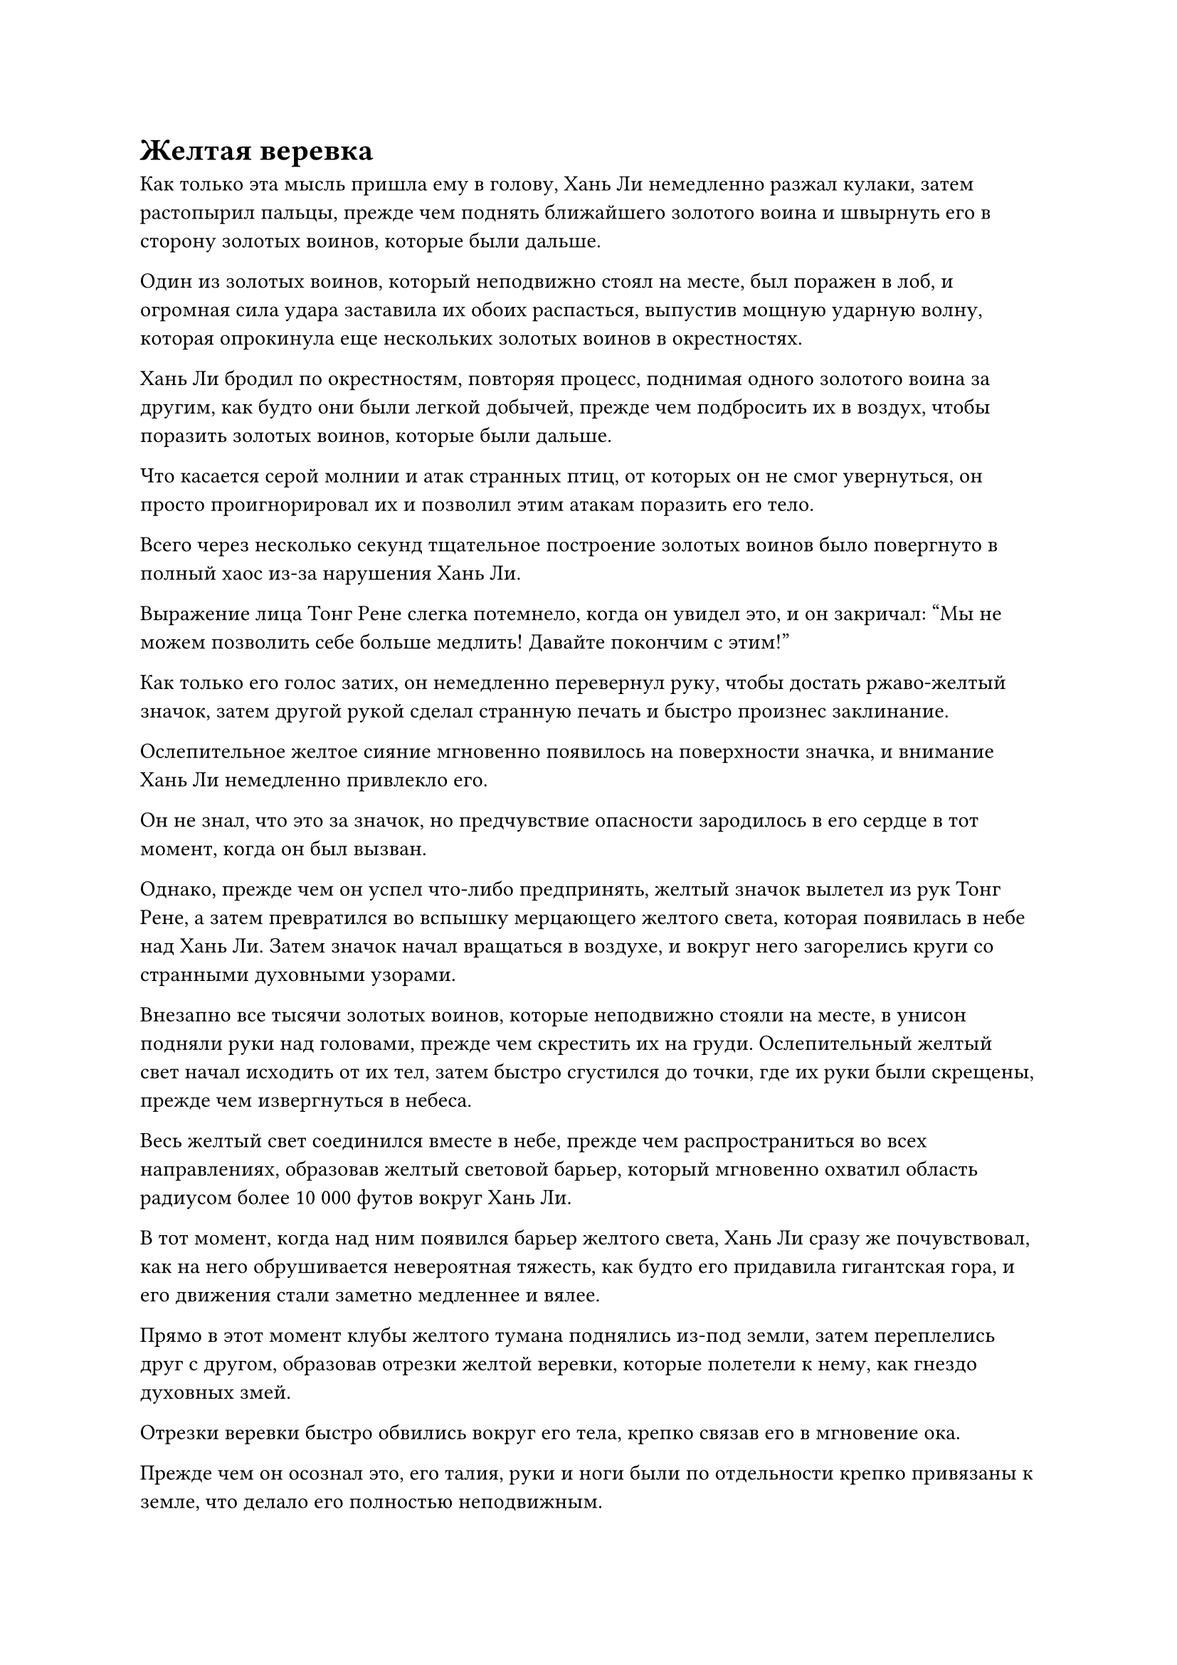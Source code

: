 = Желтая веревка

Как только эта мысль пришла ему в голову, Хань Ли немедленно разжал кулаки, затем растопырил пальцы, прежде чем поднять ближайшего золотого воина и швырнуть его в сторону золотых воинов, которые были дальше.

Один из золотых воинов, который неподвижно стоял на месте, был поражен в лоб, и огромная сила удара заставила их обоих распасться, выпустив мощную ударную волну, которая опрокинула еще нескольких золотых воинов в окрестностях.

Хань Ли бродил по окрестностям, повторяя процесс, поднимая одного золотого воина за другим, как будто они были легкой добычей, прежде чем подбросить их в воздух, чтобы поразить золотых воинов, которые были дальше.

Что касается серой молнии и атак странных птиц, от которых он не смог увернуться, он просто проигнорировал их и позволил этим атакам поразить его тело.

Всего через несколько секунд тщательное построение золотых воинов было повергнуто в полный хаос из-за нарушения Хань Ли.

Выражение лица Тонг Рене слегка потемнело, когда он увидел это, и он закричал: "Мы не можем позволить себе больше медлить! Давайте покончим с этим!"

Как только его голос затих, он немедленно перевернул руку, чтобы достать ржаво-желтый значок, затем другой рукой сделал странную печать и быстро произнес заклинание.

Ослепительное желтое сияние мгновенно появилось на поверхности значка, и внимание Хань Ли немедленно привлекло его.

Он не знал, что это за значок, но предчувствие опасности зародилось в его сердце в тот момент, когда он был вызван.

Однако, прежде чем он успел что-либо предпринять, желтый значок вылетел из рук Тонг Рене, а затем превратился во вспышку мерцающего желтого света, которая появилась в небе над Хань Ли. Затем значок начал вращаться в воздухе, и вокруг него загорелись круги со странными духовными узорами.

Внезапно все тысячи золотых воинов, которые неподвижно стояли на месте, в унисон подняли руки над головами, прежде чем скрестить их на груди. Ослепительный желтый свет начал исходить от их тел, затем быстро сгустился до точки, где их руки были скрещены, прежде чем извергнуться в небеса.

Весь желтый свет соединился вместе в небе, прежде чем распространиться во всех направлениях, образовав желтый световой барьер, который мгновенно охватил область радиусом более 10 000 футов вокруг Хань Ли.

В тот момент, когда над ним появился барьер желтого света, Хань Ли сразу же почувствовал, как на него обрушивается невероятная тяжесть, как будто его придавила гигантская гора, и его движения стали заметно медленнее и вялее.

Прямо в этот момент клубы желтого тумана поднялись из-под земли, затем переплелись друг с другом, образовав отрезки желтой веревки, которые полетели к нему, как гнездо духовных змей.

Отрезки веревки быстро обвились вокруг его тела, крепко связав его в мгновение ока.

Прежде чем он осознал это, его талия, руки и ноги были по отдельности крепко привязаны к земле, что делало его полностью неподвижным.

Брови Хань Ли нахмурились, увидев это, и он изо всех сил активировал свои искусства Происхождения Большой Медведицы. Шесть пятнышек синего света на его груди и животе значительно посветлели, еще больше усиливая его и без того непостижимую силу, когда он яростно изогнулся всем телом.

Концы желтой веревки вокруг него мгновенно натянулись, и самые тонкие из них непрерывно дрожали. Несмотря на то, что они все еще привязывали его к земле, они больше не могли полностью ограничивать его движения.

В то же самое время желтая тыква, которую держал Дуань Ренли, уже взлетела в воздух над его головой, где она была подвешена в воздухе совершенно неподвижно.

Дуань Ренли открыл рот, чтобы выпустить несколько шариков эссенции крови в тыкву, затем начал произносить заклинание.

Яркий желтый свет вспыхнул на поверхности тыквы над головой, и она быстро увеличилась до размеров дома. Золотые руны, плавающие вокруг отверстия тыквы, также резко расширились, испуская ослепительное золотое сияние.

Бесчисленные желтые бобы в неистовстве вырвались из тыквы, словно поток воды, хлынувший через сломанный шлюз.

Все новоявленные золотые воины бросились к определенным позициям, прежде чем также поднять руки над головой и скрестить их, выпуская вспышки ослепительного желтого света, которые сливались с желтым световым барьером наверху.

Хань Ли крепко сжал кулаки, и хотя он был связан желтой веревкой, он все еще был в состоянии нанести несколько ударов, чтобы уничтожить нескольких золотых воинов и странных птиц вокруг него, но его движения становились все медленнее и медленнее.

Казалось, что с каждым появляющимся дополнительным золотым воином, тем более существенным становился световой барьер над головой и тем больше желтого тумана поднималось от земли.

С увеличением количества желтого тумана, поднимающегося вокруг Хань Ли, веревки, которые привязывали его к земле, также становились все более прочными.

Его тело казалось невероятно тяжелым, как будто на его руки давило несколько гор, из-за чего продолжать наносить удары становилось все труднее. Желтые веревки также постоянно сжимались со все большей и большей силой, все больше и больше ограничивая его движения.

Внезапно золотой свет вспыхнул над его телом, и пряди золотистого меха выросли из его кожи, когда он в мгновение ока превратился в гигантскую золотую обезьяну, резко увеличившись в размерах в процессе.

Он снова запустил свои 12 Пробуждающих трансформаций, чтобы принять форму Гигантской Золотой обезьяны.

Тонг Рене и Даосская Закрытая гора слегка дрогнули при виде гигантской обезьяны, в которую внезапно превратился Хань Ли.

Несмотря на то, что они уже узнали от Дуань Ренли, что Хань Ли обладал такой секретной техникой трансформации, они все еще были ошеломлены огромной аурой, которую Хань Ли излучал в этой форме.

"Чего ты ждешь, собрат-даос Закрытая гора?" Закричал Тонг Рене, убирая древнюю книгу, лежавшую перед ним, затем полностью сосредоточил свое внимание на контроле массива внизу.

Даос Закрытая гора немедленно пришел в себя, и на его лице появилось мрачное выражение, когда он произнес заклинание, делая быструю серию ручных печатей. Бесчисленные странные золотые руны мгновенно вырвались из его тела в неистовстве, сопровождаемые слоем ослепительного золотого света.

На данный момент число золотых воинов вокруг Хань Ли уже превысило 10 000.

Бескрайний желтый туман поднимался из земли, прежде чем втечь в желтые веревки вокруг Хань Ли, чтобы укрепить их еще больше, и, несмотря на огромную силу Гигантской горной обезьяны, на веревках не было никаких признаков разрыва.

Раздался оглушительный рев или ярость, когда из тела гигантской обезьяны раздалась череда трещин и хлопков. Затем все ее мышцы мгновенно раздулись, как воздушные шары, в то время как ее золотистый мех стал твердым, как стальные иглы, прежде чем встать дыбом. В результате этого процесса тело гигантской обезьяны увеличилось в размерах вдвое, достигнув более 300 футов.

Однако желтые веревки вокруг его тела также быстро расширялись среди вспышек желтого света, становясь еще толще и решительнее, так что он все еще был крепко связан и не мог убежать.

Прямо в этот момент тело гигантской обезьяны быстро уменьшилось до своего первоначального размера менее 200 футов, но желтые веревки также сжались вместе с ней, не позволяя ей сбежать.

Независимо от того, как гигантская обезьяна манипулировала своим собственным размером, желтые веревки всегда выдерживали, как будто были сшиты специально для нее, что делало ее попытки освободиться совершенно тщетными.

"Он все еще пытается вырваться на свободу! Какой бред!" Дуань Ренли фыркнул, увидев это.

"Время пришло, товарищ даосист Закрытой горы!" Настаивал Тонг Рене, нахмурив брови.

Закрытая гора Даоса ничего не ответила, но он взмахнул рукавом в воздухе, выпустив вспышку золотого света, которая взлетела в воздух над головой гигантской золотой обезьяны, прежде чем оказаться старинным лазурным свитком.

Даос Закрытая гора издалека указал пальцем на свиток, и луч золотого сияния мгновенно вырвался из его пальца, прежде чем влететь в свиток.

Лазурный свет вспыхнул над свитком, и он немедленно развернулся в воздухе.

Вспышка ослепительного золотого света появилась на поверхности свитка, после чего изнутри вылетела золотая проекция зарождающейся души размером около пяти-шести дюймов.

Зарождающаяся душа имела облик пожилого человека, одетого в даосскую мантию цвета охры и пурпурную корону из лотоса, и по внешнему виду она была очень похожа на даосскую Клир Брайт из Храма Царства Происхождения.

В то же самое время Даосская Закрытая гора начала произносить заклинание, и золотой свет непрерывно вспыхивал из уже развернутого свитка, когда серия древних золотых рун непрерывно вылетала изнутри, прежде чем хлынуть в зарождающуюся проекцию души.

Зарождающаяся душа была мгновенно окутана золотым светом, и она постепенно удлинялась, прежде чем превратиться в гигантский золотой меч, который был более 100 футов в длину.

Бесчисленные своеобразные золотые руны были выгравированы на лезвии меча, а также были круги из рун, вращающиеся вокруг меча, когда он испускал вспышки ужасающих колебаний.

Тонг Рене и Дуань Ренли не могли удержаться, чтобы не обменяться взглядами в тот момент, когда появился гигантский золотой меч, и оба они увидели, как их собственное удивление отразилось в глазах друг друга.

Гигантская золотая обезьяна немедленно подняла голову, чтобы посмотреть на массивный меч над головой, и крепко сжала кулаки, когда на ее груди и животе появились шесть огромных пятен синего света.

Мышцы на его руках вздулись, когда он попытался поднять их изо всех сил, чтобы противостоять гигантскому мечу наверху.

Однако золотые веревки вокруг его рук мгновенно начали ярко светиться, прежде чем приложить еще большую ограничивающую силу. Несмотря на это, они все еще не смогли полностью связать его, и он смог медленно подтянуть руки к груди.

"Скорее!" Дуань Ренли закричал настойчивым голосом.

Лицо Тонг Рене было слегка бледным, а его пальцы двигались как в тумане, когда он снимал одну магическую печать за другой.

Желтый значок в воздухе мгновенно начал вращаться с гораздо большей скоростью, чем раньше, и яркий желтый свет также исходил от тел всех золотых воинов внизу, в то время как с земли поднималось еще больше желтого тумана.

В результате желтые веревки вокруг гигантской золотой обезьяны сжались вокруг нее с еще большей силой.

Гигантская обезьяна вздрогнула, и ее руки немедленно снова прижались к бокам.

В этот момент Даос Закрытая гора, наконец, завершил свое заклинание, и с торжествующим ревом гигантский золотой меч в небе обрушился прямо на голову золотой обезьяны в виде огромной полосы золотого света.

Гигантский меч с грохотом рассек воздух, рассекая пространство под собой, оставляя за собой бесчисленные тонкие серые трещины, каждая из которых испускала мощные пространственные колебания.

Область, охватываемая мечом, начала мерцать и деформироваться, становясь чрезвычайно размытой и нечеткой. Даже облака наверху искривлялись и смещались, и ни одна из странных птиц, круживших в небе, не смогла вовремя убраться с дороги, испуская мучительные крики, когда их тела мгновенно превратились в ничто.

Тем временем гигантская золотая обезьяна была полностью связана желтыми веревками вокруг себя, превратив ее всего лишь в массивную сидячую утку.

В этой ужасной ситуации гигантская обезьяна внезапно подняла голову и издала оглушительный рев. Сверкающее золотое сияние вырвалось из всего ее тела, и бесчисленные золотые чешуйки покрыли ее кожу, в то время как на голове появился единственный лазурный рог.

В тот момент, когда гигантский меч опустился на нее, золотая обезьяна слегка откинула голову назад, чтобы рог был лучше всего расположен для противостояния гигантскому мечу.

Раздался оглушительный грохот, когда острие гигантского золотого меча тяжело врезалось в лазурный рог на голове золотой обезьяны, на котором весь золотой свет, исходящий от меча, мгновенно разбился вдребезги, прежде чем рассеяться в воздухе в виде безграничных пятнышек золотого света.

Все окружающее пространство сильно задрожало, когда вокруг гигантского меча появились десятки серых трещин, прежде чем исчезнуть во вспышке. Все золотые воины в радиусе около 1000 футов вокруг гигантской обезьяны также яростно взорвались.

Среди потока ослепительного золотого света золотой меч сильно задрожал, прежде чем сложиться под невозможным углом, после чего был отброшен обратно по воздуху.

Что касается гигантской золотой обезьяны, она лишь слегка вздрогнула, прежде чем вернуться в свою первоначальную форму, и, казалось, была совершенно невредима.

"Невозможно!" Даосская Закрытая гора воскликнула удивленным голосом.

Тонг Рене и Дуань Ренли тоже смотрели на это, слегка приоткрыв рты в недоумении.

#pagebreak()
